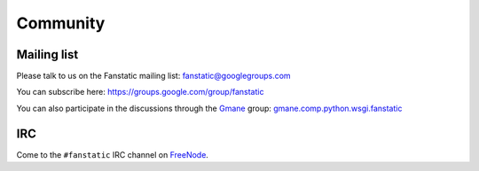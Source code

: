 Community
=========

.. _`mailing list`:

Mailing list
------------

Please talk to us on the Fanstatic mailing list:
fanstatic@googlegroups.com

You can subscribe here: https://groups.google.com/group/fanstatic

You can also participate in the discussions through the Gmane_ group:
`gmane.comp.python.wsgi.fanstatic`_

.. _`gmane.comp.python.wsgi.fanstatic`: http://dir.gmane.org/gmane.comp.python.wsgi.fanstatic

.. _gmane: http://gmane.org

IRC
---

Come to the ``#fanstatic`` IRC channel on FreeNode_.

.. _FreeNode: http://freenode.net/


